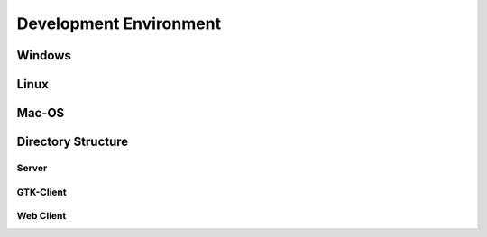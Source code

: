 Development Environment
=======================

Windows
-------

Linux
-----

Mac-OS
------

Directory Structure
-------------------

Server
++++++

GTK-Client
++++++++++

Web Client
++++++++++

